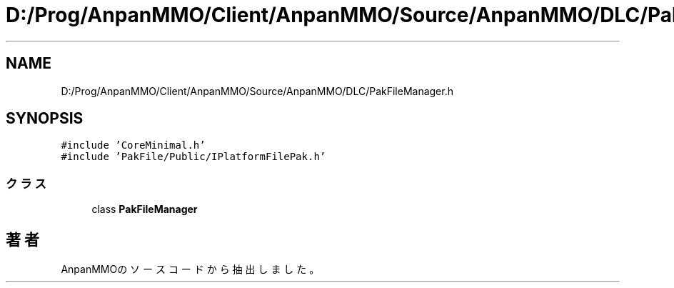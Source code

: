 .TH "D:/Prog/AnpanMMO/Client/AnpanMMO/Source/AnpanMMO/DLC/PakFileManager.h" 3 "2018年12月20日(木)" "AnpanMMO" \" -*- nroff -*-
.ad l
.nh
.SH NAME
D:/Prog/AnpanMMO/Client/AnpanMMO/Source/AnpanMMO/DLC/PakFileManager.h
.SH SYNOPSIS
.br
.PP
\fC#include 'CoreMinimal\&.h'\fP
.br
\fC#include 'PakFile/Public/IPlatformFilePak\&.h'\fP
.br

.SS "クラス"

.in +1c
.ti -1c
.RI "class \fBPakFileManager\fP"
.br
.in -1c
.SH "著者"
.PP 
 AnpanMMOのソースコードから抽出しました。
